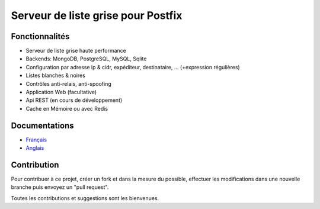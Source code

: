 ***********************************
Serveur de liste grise pour Postfix
***********************************

|Build Status| |Coverage Status| |health| |docs| |pypi downloads| |pypi version| |pypi licence| |pypi wheel| |requires status|

Fonctionnalités
***************

- Serveur de liste grise haute performance
- Backends: MongoDB, PostgreSQL, MySQL, Sqlite
- Configuration par adresse ip & cidr, expéditeur, destinataire, ... (+expression régulières)
- Listes blanches & noires
- Contrôles anti-relais, anti-spoofing
- Application Web (facultative)
- Api REST (en cours de développement)
- Cache en Mémoire ou avec Redis

Documentations
**************

- `Français <http://mongrey.readthedocs.org/fr/latest/>`_
- `Anglais <http://mongrey.readthedocs.org/en/latest/>`_

Contribution
************

Pour contribuer à ce projet, créer un fork et dans la mesure du possible, effectuer les modifications dans une nouvelle branche puis envoyez un "pull request". 

Toutes les contributions et suggestions sont les bienvenues. 

.. _MongoDB: http://mongodb.org/
.. _Docker: https://www.docker.com/
.. _Ubuntu: http://www.ubuntu.com/
.. _Dockerfile: http://dockerfile.github.io/#/mongodb
.. _Python: http://www.python.org/
.. _Gevent: http://www.gevent.org/
.. _Postfix: http://www.postfix.org
.. _Postfix_Policy: http://www.postfix.org/SMTPD_POLICY_README.html
.. _Coroutine: http://en.wikipedia.org/wiki/Coroutine
 
.. |Build Status| image:: https://travis-ci.org/srault95/mongrey.svg?branch=master
   :target: https://travis-ci.org/srault95/mongrey
   :alt: Travis Build Status
   
.. |Coverage Status| image:: https://coveralls.io/repos/srault95/mongrey/badge.svg 
   :target: https://coveralls.io/r/srault95/mongrey   

.. |pypi downloads| image:: https://img.shields.io/pypi/dm/mongrey.svg
    :target: https://pypi.python.org/pypi/mongrey
    :alt: Number of PyPI downloads
    
.. |pypi version| image:: https://img.shields.io/pypi/v/mongrey.svg
    :target: https://pypi.python.org/pypi/mongrey
    :alt: Latest Version

.. |pypi licence| image:: https://img.shields.io/pypi/l/mongrey.svg
    :target: https://pypi.python.org/pypi/mongrey
    :alt: License

.. |pypi wheel| image:: https://pypip.in/wheel/mongrey/badge.png
    :target: https://pypi.python.org/pypi/mongrey/
    :alt: Python Wheel

.. |requires status| image:: https://requires.io/github/srault95/mongrey/requirements.svg?branch=master
     :target: https://requires.io/github/srault95/mongrey/requirements/?branch=master
     :alt: Requirements Status

.. |docs| image:: https://readthedocs.org/projects/mongrey/badge/?version=latest
    :target: https://readthedocs.org/projects/mongrey/?badge=latest
    :alt: Documentation Status          
    
.. |health| image:: https://landscape.io/github/srault95/mongrey/master/landscape.svg?style=flat
   :target: https://landscape.io/github/srault95/mongrey/master
   :alt: Code Health
       